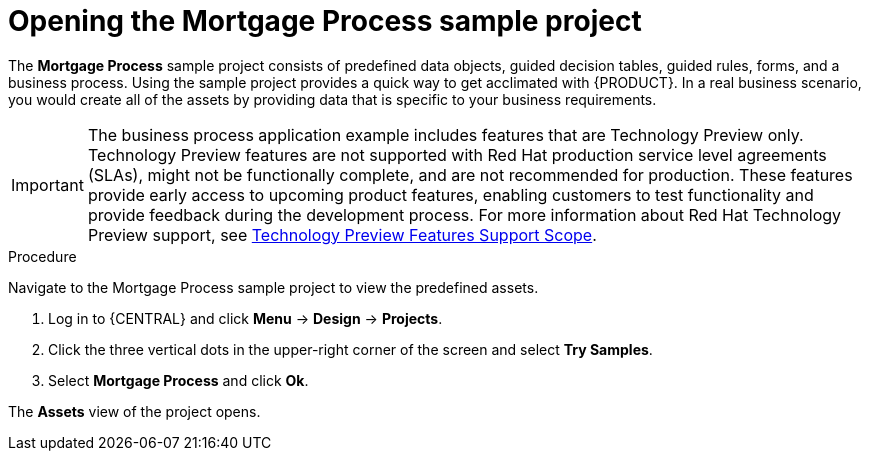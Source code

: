 [id='creating_business_project']
= Opening the Mortgage Process sample project

The *Mortgage Process* sample project consists of predefined data objects, guided decision tables, guided rules, forms, and a business process. Using the sample project provides a quick way to get acclimated with {PRODUCT}. In a real business scenario, you would create all of the assets by providing data that is specific to your business requirements.

[IMPORTANT]
====
The business process application example includes features that are Technology Preview only. Technology Preview features are not supported with Red Hat production service level agreements (SLAs), might not be functionally complete, and are not recommended for production. These features provide early access to upcoming product features, enabling customers to test functionality and provide feedback during the development process.
For more information about Red Hat Technology Preview support, see https://access.redhat.com/support/offerings/techpreview/[Technology Preview Features Support Scope].
====

.Procedure

Navigate to the Mortgage Process sample project to view the predefined assets.

. Log in to {CENTRAL} and click *Menu* -> *Design* -> *Projects*.
. Click the three vertical dots in the upper-right corner of the screen and select *Try Samples*.
. Select *Mortgage Process* and click *Ok*.


The *Assets* view of the project opens.
